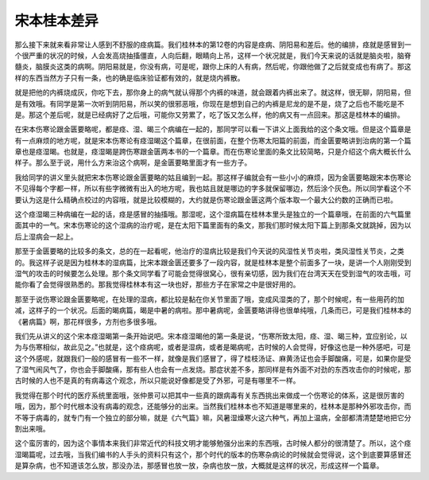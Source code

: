 宋本桂本差异
==============

那么接下来就来看非常让人感到不舒服的痉病篇。我们桂林本的第12卷的内容是痉病、阴阳易和差后。他的编排，痉就是感冒到一个很严重的状况的时候，人会发高烧抽搐僵直，人向后翻，眼睛向上吊，这样一个状况就是，我们今天来说的话就是脑炎啦，脑脊髓炎，脑膜炎这类的病啊。阴阳易就是，你没有病，可是呢，跟你上床的人有病，然后呢，你跟他做了之后就变成也有病了。那这样的东西当然方子只有一条，也的确是临床验证都有效的，就是烧内裤散。

就是把他的内裤烧成灰，你吃下去，那你身上的病气就认得那个内裤的味道，就会跟着内裤出来了。就这样，很无聊，阴阳易，但是有效哦。有同学是第一次听到阴阳易，所以笑的很邪恶哦，你现在是想到自己的内裤是尼龙的是不是，烧了之后也不能吃是不是。那这个差后呢，就是已经病好了之后哦，可能你又劳累了，吃了饭又怎么样，他的病又有一点回来。那这是桂林本的编排。

在宋本伤寒论跟金匮要略呢，都是痉、湿、暍三个病编在一起的，那同学可以看一下讲义上面我给的这个条文哦。但是这个篇章是有一点麻烦的地方呢，就是宋本伤寒论有痉湿暍这个篇章，在很前面，在整个伤寒太阳篇的前面，而金匮要略讲到治病的第一个篇章也是痉湿暍。也就是，痉湿暍是跨伤寒跟金匮两本书的一个篇章。而在伤寒论里面的条文比较简略，只是介绍这个病大概长什么样子。那么至于说，用什么方来治这个病啊，是金匮要略里面才有一些方子。

我给同学的讲义里头就把宋本伤寒论跟金匮要略的姑且编到一起。那这样子编就会有一些小小的麻烦，因为金匮要略跟宋本伤寒论不见得每个字都一样，所以有些字微微有出入的地方呢，我也姑且就是哪边的字多就保留哪边，然后涂个灰色。所以同学看这个不要认为这是什么精确点校过的内容哦，就是比较模糊的，大约就是伤寒论跟金匮这两个版本取一个最大公约数的正确而已啦。

这个痉湿暍三种病编在一起的话，痉是感冒的抽搐哦。那湿呢，这个湿病篇在桂林本里头是独立的一个篇章哦，在前面的六气篇里面其中的一气。宋本伤寒论的这个湿病的治疗呢，是在太阳下篇里面有的条文，那我们那时候太阳下篇上到那条文就跳掉，因为以后上湿病会一起上。

那至于金匮要略的比较多的条文，总的在一起看呢，他治疗的湿病比较是我们今天说的风湿性关节炎啦，类风湿性关节炎，之类的。我这样子说是因为桂林本的湿病篇，比宋本跟金匮还要多了一段内容，就是桂林本是整个前面多了一块，是讲一个人刚刚受到湿气的攻击的时候要怎么处理。那个条文同学看了可能会觉得很窝心，很有亲切感，因为我们在台湾天天在受到湿气的攻击哦，可能你看了会觉得很熟悉的。那我觉得桂林本有这一块也好，那些方子在家常之中是很好用的。

那至于说伤寒论跟金匮要略呢，在处理的湿病，都比较是黏在你关节里面了哦，变成风湿类的了，那个时候呢，有一些用药的加减，这样子的一个状况。后面的暍病篇，暍是中暑的病啦。那中暑病呢，金匮要略讲得也很单纯哦，几条而已，可是我们桂林本的《暑病篇》啊，那花样很多，方剂也多很多哦。

我们先从讲义的这个宋本痉湿暍第一条开始说吧。宋本痉湿暍他的第一条是说，“伤寒所致太阳，痉、湿、暍三种，宜应别论，以为与伤寒相似，故此见之。”也就是，这个痉病呢，或者是湿病，或者是暍病呢，古时候的人会觉得，好像这也是一种外感吧，可是这个外感呢，就跟我们一般的感冒有一些不一样，就像是我们感冒了，得了桂枝汤证、麻黄汤证也会手脚酸痛，可是，如果你是受了湿气闹风气了，你也会手脚酸痛，那有些人也会有一点发烧。那症状差不多，那同样是有外面不对劲的东西攻击你的时候呢，那古时候的人也不是真的有病毒这个观念，所以只能说好像都是受了外邪，可是有哪里不一样。

我觉得在那个时代的医疗系统里面哦，张仲景可以把其中一些真的跟病毒有关东西挑出来做成一个伤寒论的体系，这是很厉害的哦，因为，那个时代根本没有病毒的观念，还能够分的出来。当然我们桂林本也不知道是哪里来的，桂林本是那种外邪攻击你，而不等于病毒的，就专门有一个独立的部分嘛，就是《六气篇》嘛，风暑湿燥寒火这六种气，再加上温病，全部都清清楚楚地把它分割出来哦。

这个蛮厉害的，因为这个事情本来我们非常近代的科技文明才能够勉强分出来的东西哦，古时候人都分的很清楚了。所以，这个痉湿暍篇呢，过去哦，当我们编书的人手头的资料只有这个，那个时代的版本的伤寒杂病论的时候就会觉得说，这个到底要算感冒还是算杂病，也不知道该怎么放，那没办法，那感冒也放一放，杂病也放一放，大概就是这样的状况，形成这样一个篇章。
